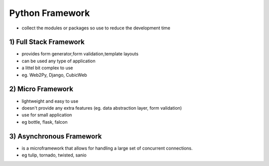 ******************
Python Framework
******************
- collect the modules or packages so use to reduce the development time

========================
1) Full Stack Framework
========================

- provides form generator,form validation,template layouts
- can be used any type of application
- a littel bit complex to use
- eg. Web2Py, Django, CubicWeb

========================
2) Micro Framework
========================

- lightweight and easy to use 
- doesn't provide any extra features (eg. data abstraction layer, form validation)
- use for small application
- eg bottle, flask, falcon

==========================
3) Asynchronous Framework
==========================
- is a microframework that allows for handling a large set of concurrent connections.
- eg tulip, tornado, twisted, sanio

